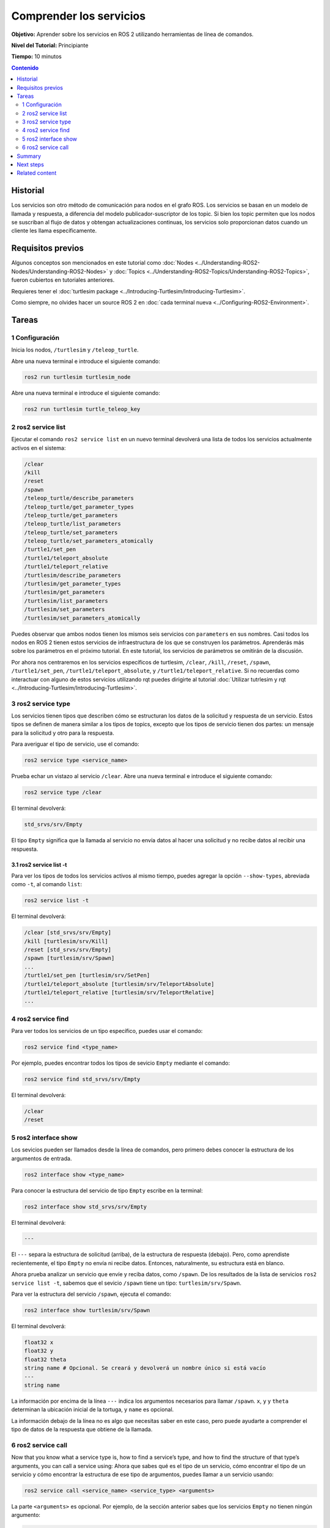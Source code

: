 .. redirect-from::

    Tutorials/Services/Understanding-ROS2-Services

.. _ROS2Services:

Comprender los servicios
========================

**Objetivo:** Aprender sobre los servicios en ROS 2 utilizando herramientas de línea de comandos.

**Nivel del Tutorial:** Principiante

**Tiempo:** 10 minutos

.. contents:: Contenido
   :depth: 2
   :local:

Historial
---------

Los servicios son otro método de comunicación para nodos en el grafo ROS.
Los servicios se basan en un modelo de llamada y respuesta, a diferencia del modelo publicador-suscriptor de los topic.
Si bien los topic permiten que los nodos se suscriban al flujo de datos y obtengan actualizaciones continuas, los servicios solo proporcionan datos cuando un cliente les llama específicamente.

.. image:: images/Service-SingleServiceClient.gif

.. image:: images/Service-MultipleServiceClient.gif

Requisitos previos
------------------

Algunos conceptos son mencionados en este tutorial como :doc:`Nodes <../Understanding-ROS2-Nodes/Understanding-ROS2-Nodes>` y :doc:`Topics <../Understanding-ROS2-Topics/Understanding-ROS2-Topics>`, fueron cubiertos en tutoriales anteriores.

Requieres tener el :doc:`turtlesim package <../Introducing-Turtlesim/Introducing-Turtlesim>`.

Como siempre, no olvides hacer un source ROS 2 en :doc:`cada terminal nueva <../Configuring-ROS2-Environment>`.

Tareas
------

1 Configuración
^^^^^^^^^^^^^^^
Inicia los nodos, ``/turtlesim`` y ``/teleop_turtle``.

Abre una nueva terminal e introduce el siguiente comando:

.. code-block:: console

    ros2 run turtlesim turtlesim_node

Abre una nueva terminal e introduce el siguiente comando:

.. code-block:: console

    ros2 run turtlesim turtle_teleop_key

2 ros2 service list
^^^^^^^^^^^^^^^^^^^

Ejecutar el comando ``ros2 service list`` en un nuevo terminal devolverá una lista de todos los servicios actualmente activos en el sistema:

.. code-block:: console

  /clear
  /kill
  /reset
  /spawn
  /teleop_turtle/describe_parameters
  /teleop_turtle/get_parameter_types
  /teleop_turtle/get_parameters
  /teleop_turtle/list_parameters
  /teleop_turtle/set_parameters
  /teleop_turtle/set_parameters_atomically
  /turtle1/set_pen
  /turtle1/teleport_absolute
  /turtle1/teleport_relative
  /turtlesim/describe_parameters
  /turtlesim/get_parameter_types
  /turtlesim/get_parameters
  /turtlesim/list_parameters
  /turtlesim/set_parameters
  /turtlesim/set_parameters_atomically

Puedes observar que ambos nodos tienen los mismos seis servicios con ``parameters`` en sus nombres.
Casi todos los nodos en ROS 2 tienen estos servicios de infraestructura de los que se construyen los parámetros.
Aprenderás más sobre los parámetros en el próximo tutorial.
En este tutorial, los servicios de parámetros se omitirán de la discusión.

Por ahora nos centraremos en los servicios específicos de turtlesim, ``/clear``, ``/kill``, ``/reset``, ``/spawn``, ``/turtle1/set_pen``, ``/turtle1/teleport_absolute``, y ``/turtle1/teleport_relative``.
Si no recuerdas como interactuar con alguno de estos servicios utilizando rqt puedes dirigirte al tutorial :doc:`Utilizar tutrlesim y rqt <../Introducing-Turtlesim/Introducing-Turtlesim>`.



3 ros2 service type
^^^^^^^^^^^^^^^^^^^

Los servicios tienen tipos que describen cómo se estructuran los datos de la solicitud y respuesta de un servicio.
Estos tipos se definen de manera similar a los tipos de topics, excepto que los tipos de servicio tienen dos partes: un mensaje para la solicitud y otro para la respuesta.

Para averiguar el tipo de servicio, use el comando:

.. code-block:: console

  ros2 service type <service_name>

Prueba echar un vistazo al servicio ``/clear``.
Abre una nueva terminal e introduce el siguiente comando:

.. code-block:: console

  ros2 service type /clear

El terminal devolverá:

.. code-block:: console

  std_srvs/srv/Empty

El tipo ``Empty`` significa que la llamada al servicio no envía datos al hacer una solicitud y no recibe datos al recibir una respuesta.

3.1 ros2 service list -t
~~~~~~~~~~~~~~~~~~~~~~~~

Para ver los tipos de todos los servicios activos al mismo tiempo, puedes agregar la opción ``--show-types``, abreviada como ``-t``, al comando ``list``:

.. code-block:: console

  ros2 service list -t

El terminal devolverá:

.. code-block:: console

  /clear [std_srvs/srv/Empty]
  /kill [turtlesim/srv/Kill]
  /reset [std_srvs/srv/Empty]
  /spawn [turtlesim/srv/Spawn]
  ...
  /turtle1/set_pen [turtlesim/srv/SetPen]
  /turtle1/teleport_absolute [turtlesim/srv/TeleportAbsolute]
  /turtle1/teleport_relative [turtlesim/srv/TeleportRelative]
  ...

4 ros2 service find
^^^^^^^^^^^^^^^^^^^

Para ver todos los servicios de un tipo específico, puedes usar el comando:

.. code-block:: console

  ros2 service find <type_name>

Por ejemplo, puedes encontrar todos los tipos de sevicio ``Empty`` mediante el comando:

.. code-block:: console

  ros2 service find std_srvs/srv/Empty

El terminal devolverá:

.. code-block:: console

  /clear
  /reset

5 ros2 interface show
^^^^^^^^^^^^^^^^^^^^^

Los sevicios pueden ser llamados desde la línea de comandos, pero primero debes conocer la estructura de los argumentos de entrada.

.. code-block:: console

  ros2 interface show <type_name>

Para conocer la estructura del servicio de tipo ``Empty`` escribe en la terminal:

.. code-block:: console

  ros2 interface show std_srvs/srv/Empty

El terminal devolverá:

.. code-block:: console

  ---

El ``---`` separa la estructura de solicitud (arriba), de la estructura de respuesta (debajo).
Pero, como aprendiste recientemente, el tipo ``Empty`` no envía ni recibe datos.
Entonces, naturalmente, su estructura está en blanco.

Ahora prueba analizar un servicio que envíe y reciba datos, como ``/spawn``.
De los resultados de la lista de servicios ``ros2 service list -t``, sabemos que el sevicio ``/spawn`` tiene un tipo: ``turtlesim/srv/Spawn``.

Para ver la estructura del servicio ``/spawn``, ejecuta el comando:

.. code-block:: console

  ros2 interface show turtlesim/srv/Spawn

El terminal devolverá:

.. code-block:: console

  float32 x
  float32 y
  float32 theta
  string name # Opcional. Se creará y devolverá un nombre único si está vacío
  ---
  string name

La información por encima de la línea ``---`` indica los argumentos necesarios para llamar ``/spawn``.
``x``, ``y`` y ``theta`` determinan la ubicación inicial de la tortuga, y ``name`` es opcional.

La información debajo de la línea no es algo que necesitas saber en este caso, pero puede ayudarte a comprender el tipo de datos de la respuesta que obtiene de la llamada.

6 ros2 service call
^^^^^^^^^^^^^^^^^^^

Now that you know what a service type is, how to find a service’s type, and how to find the structure of that type’s arguments, you can call a service using:
Ahora que sabes qué es el tipo de un servicio, cómo encontrar el tipo de un servicio y cómo encontrar la estructura de ese tipo de argumentos, puedes llamar a un servicio usando:

.. code-block:: console

  ros2 service call <service_name> <service_type> <arguments>

La parte ``<arguments>`` es opcional.
Por ejemplo, de la sección anterior sabes que los servicios ``Empty`` no tienen ningún argumento:

.. code-block:: console

  ros2 service call /clear std_srvs/srv/Empty

Este comando limpiará la ventana turtlesim de cualquier línea que la tortuga haya dibujado.

.. image:: images/clear.png

Ahora crea una nueva tortuga llamando al servicio ``/spawn`` e ingresando argumentos.
La parte ``<arguments>`` en una llamada de servicio desde la línea de comandos debe estar en la formato YAML.

Ingresa el comando:

.. code-block:: console

  ros2 service call /spawn turtlesim/srv/Spawn "{x: 2, y: 2, theta: 0.2, name: ''}"

Obtendrás un mensaje en la terminal con la información de la solicitud, y luego la respuesta del servicio:

.. code-block:: console

  requester: making request: turtlesim.srv.Spawn_Request(x=2.0, y=2.0, theta=0.2, name='')

  response:
  turtlesim.srv.Spawn_Response(name='turtle2')

Tu ventana turtlesim se actualizará de inmediato con la tortuga recién generada:

.. image:: images/spawn.png

Summary
-------

Los nodos pueden comunicarse usando servicios en ROS 2.
A diferencia de un topic, un patrón de comunicación unidireccional donde un nodo publica información que puede consumir uno o más suscriptores, un servicio es un patrón de solicitud/respuesta en el que un cliente realiza una solicitud a un nodo que proporciona el servicio, el servicio procesa la solicitud de la solicitud y genera una respuesta.

Generalmente no deseas utilizar un servicio para llamadas continuas. Los temas o incluso las acciones serían más adecuadas.

En este tutorial, utilizaste las herramientas de línea de comandos para identificar, elaborar y llamar a los servicios.

Next steps
----------

En el siguiente tutorial, :doc:`../Understanding-ROS2-Parameters/Understanding-ROS2-Parameters`, aprenderás acerca de los parámetros, un valor de configuración de un nodo.

Related content
---------------

Puedes mirar `este tutorial <https://discourse.ubuntu.com/t/call-services-in-ros-2/15261>`_; es una excelente aplicación realista de los servicios ROS que utilizan un brazo robot Robotis.
